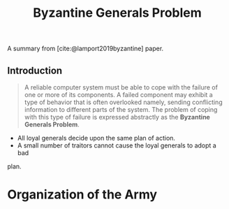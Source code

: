 :PROPERTIES:
:ID:       68219535-efeb-4835-9670-fd2747376cf3
:END:
#+TITLE: Byzantine Generals Problem

A summary from [cite:@lamport2019byzantine] paper.

** Introduction

#+BEGIN_QUOTE
A reliable computer system must be able to cope with the failure of one or more
of its components. A failed component may exhibit a type of behavior that is
often overlooked namely, sending conflicting information to different parts of
the system. The problem of coping with this type of failure is expressed
abstractly as the *Byzantine Generals Problem*.
#+END_QUOTE

+ All loyal generals decide upon the same plan of action.
+ A small number of traitors cannot cause the loyal generals to adopt a bad
plan.

* Organization of the Army
